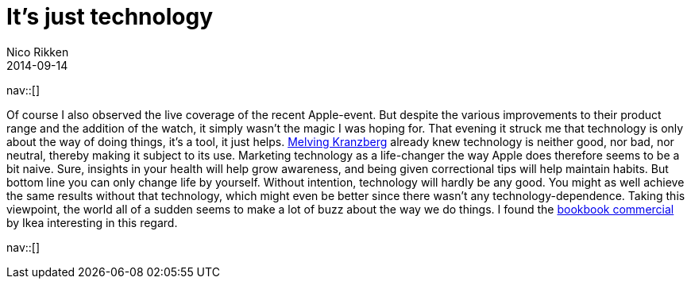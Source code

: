 // --
// tags: [Other]
// --
= It's just technology
:author:   Nico Rikken
:revdate:  2014-09-14
:navicons:
:nav-home: <<../index.adoc#,home>>
:nav-up:   <<index.adoc#,posts>>

nav::[]

Of course I also observed the live coverage of the recent Apple-event. But despite the various improvements to their product range and the addition of the watch, it simply wasn’t the magic I was hoping for. That evening it struck me that technology is only about the way of doing things, it’s a tool, it just helps. link:https://en.wikipedia.org/wiki/Kranzberg%27s_laws_of_technology[Melving Kranzberg] already knew technology is neither good, nor bad, nor neutral, thereby making it subject to its use. Marketing technology as a life-changer the way Apple does therefore seems to be a bit naive. Sure, insights in your health will help grow awareness, and being given correctional tips will help maintain habits. But bottom line you can only change life by yourself. Without intention, technology will hardly be any good. You might as well achieve the same results without that technology, which might even be better since there wasn’t any technology-dependence. Taking this viewpoint, the world all of a sudden seems to make a lot of buzz about the way we do things. I found the link:https://www.youtube.com/watch?v=MOXQo7nURs0[bookbook commercial] by Ikea interesting in this regard.

nav::[]
